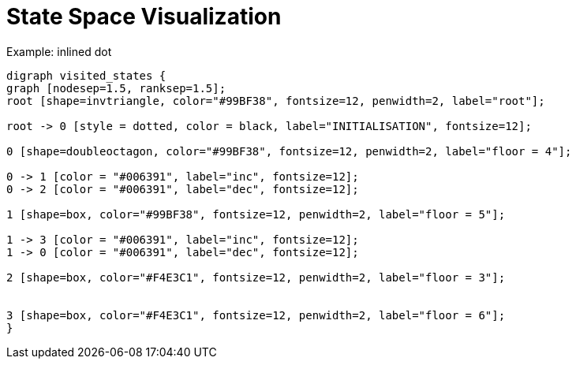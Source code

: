 = State Space Visualization

Example: inlined dot

// use diag- prefix, this will prevent that the image is added to git
[graphviz,diag-visited_states, png, scaledwidth=30%]
----
digraph visited_states {
graph [nodesep=1.5, ranksep=1.5];
root [shape=invtriangle, color="#99BF38", fontsize=12, penwidth=2, label="root"];

root -> 0 [style = dotted, color = black, label="INITIALISATION", fontsize=12];

0 [shape=doubleoctagon, color="#99BF38", fontsize=12, penwidth=2, label="floor = 4"];

0 -> 1 [color = "#006391", label="inc", fontsize=12];
0 -> 2 [color = "#006391", label="dec", fontsize=12];

1 [shape=box, color="#99BF38", fontsize=12, penwidth=2, label="floor = 5"];

1 -> 3 [color = "#006391", label="inc", fontsize=12];
1 -> 0 [color = "#006391", label="dec", fontsize=12];

2 [shape=box, color="#F4E3C1", fontsize=12, penwidth=2, label="floor = 3"];


3 [shape=box, color="#F4E3C1", fontsize=12, penwidth=2, label="floor = 6"];
}
----
